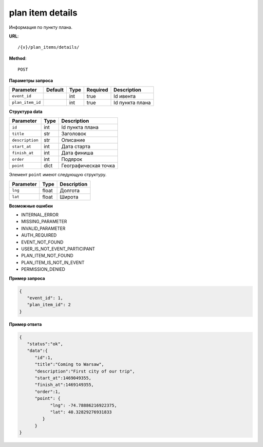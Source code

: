 plan item details
=================

Информация по пункту плана.

**URL**::

    /{v}/plan_items/details/

**Method**::

    POST

**Параметры запроса**

================  =======  =======  ========  ===============
Parameter         Default  Type     Required  Description
================  =======  =======  ========  ===============
``event_id``               int      true      Id ивента
``plan_item_id``           int      true      Id пункта плана
================  =======  =======  ========  ===============

**Структура data**

===============  ====  ================================
Parameter        Type  Description
===============  ====  ================================
``id``           int   Id пункта плана
``title``        str   Заголовок
``description``  str   Описание
``start_at``     int   Дата старта
``finish_at``    int   Дата финиша
``order``        int   Подярок
``point``        dict  Географическая точка
===============  ====  ================================

Элемент ``point`` имеют следующую структуру.

===============  =====  ================================
Parameter        Type   Description
===============  =====  ================================
``lng``          float  Долгота
``lat``        	 float  Широта
===============  =====  ================================

**Возможные ошибки**

* INTERNAL_ERROR
* MISSING_PARAMETER
* INVALID_PARAMETER
* AUTH_REQUIRED
* EVENT_NOT_FOUND
* USER_IS_NOT_EVENT_PARTICIPANT
* PLAN_ITEM_NOT_FOUND
* PLAN_ITEM_IS_NOT_IN_EVENT
* PERMISSION_DENIED

**Пример запроса**

.. code-block:: javascript

   {
      "event_id": 1,
      "plan_item_id": 2
   }

**Пример ответа**

.. code-block:: javascript

   {
      "status":"ok",
      "data":{
         "id":1,
         "title":"Coming to Warsaw",
         "description":"First city of our trip",
         "start_at":1469049355,
         "finish_at":1469149355,
         "order":1,
         "point": {
               "lng": -74.78886216922375,
               "lat": 40.32829276931833
            }
         }
   }